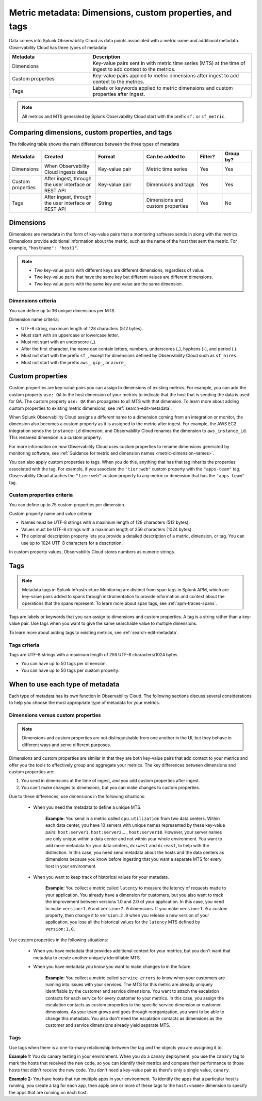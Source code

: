 .. _metrics-dimensions-mts:

************************************************************************
Metric metadata: Dimensions, custom properties, and tags 
************************************************************************

.. meta::
    :description: Learn about the differences between dimensions, custom properties, and tags in Splunk Observability Cloud.

Data comes into Splunk Observability Cloud as data points associated with a metric name and additional metadata. Observability Cloud has three types of metadata:

.. list-table::
  :header-rows: 1
  :widths: 25, 50

  * - :strong:`Metadata`
    - :strong:`Description`
  * - Dimensions
    - Key-value pairs sent in with metric time series (MTS) at the time of ingest to add context to the metrics.
  * - Custom properties 
    - Key-value pairs applied to metric dimensions after ingest to add context to the metrics.
  * - Tags
    - Labels or keywords applied to metric dimensions and custom properties after ingest.


.. note:: All metrics and MTS generated by Splunk Observability Cloud start with the prefix ``sf.`` or ``sf_metric``.

Comparing dimensions, custom properties, and tags
================================================================================

The following table shows the main differences between the three types of metadata

.. list-table::
  :header-rows: 1
  :widths: 10 22 20 22 10 12

  * - :strong:`Metadata`
    - :strong:`Created`
    - :strong:`Format`
    - :strong:`Can be added to`
    - :strong:`Filter?`
    - :strong:`Group by?`
  * - Dimensions
    - When Observability Cloud ingests data
    - Key-value pair
    - Metric time series
    - Yes
    - Yes
  * - Custom properties
    - After ingest, through the user interface or REST API
    - Key-value pair
    - Dimensions and tags
    - Yes
    - Yes
  * - Tags
    - After ingest, through the user interface or REST API
    - String
    - Dimensions and custom properties
    - Yes
    - No


.. _metadata-dimension:

Dimensions
================================================================================
Dimensions are metadata in the form of key-value pairs that a monitoring software sends in along with the metrics. Dimensions provide additional information about the metric, such as the name of the host that sent the metric. For example, ``"hostname": "host1"``.

.. note:: 
    * Two key-value pairs with different keys are different dimensions, regardless of value.
    * Two key-value pairs that have the same key but different values are different dimensions.
    * Two key-value pairs with the same key and value are the same dimension.

Dimensions criteria
----------------------

You can define up to 36 unique dimensions per MTS.

Dimension name criteria:

- UTF-8 string, maximum length of 128 characters (512 bytes).
- Must start with an uppercase or lowercase letter.
- Must not start with an underscore (_).
- After the first character, the name can contain letters, numbers, underscores (_), hyphens (-), and period (.).
- Must not start with the prefix ``sf_``, except for dimensions defined by Observability Cloud such as ``sf_hires``.
- Must not start with the prefix ``aws_``, ``gcp_``, or ``azure_``.

.. _custom-properties:

Custom properties
===================

Custom properties are key-value pairs you can assign to dimensions of existing metrics. For example, you can add the custom property ``use: QA`` to the host dimension of your metrics to indicate that the host that is sending the data is used for QA. The custom property ``use: QA`` then propagates to all MTS with that dimension. To learn more about adding custom properties to existing metric dimensions, see :ref:`search-edit-metadata`.

When Splunk Observability Cloud assigns a different name to a dimension coming from an integration or monitor, the dimension also becomes a custom property as it is assigned to the metric after ingest. For example, the AWS EC2 integration sends the ``instance-id`` dimension, and Observability Cloud renames the dimension to ``aws_instance_id``. This renamed dimension is a custom property.

For more information on how Observability Cloud uses custom properties to rename dimensions generated by monitoring software, see :ref:`Guidance for metric and dimension names <metric-dimension-names>`.

You can also apply custom properties to tags. When you do this, anything that has that tag inherits the properties associated with the tag. For example, if you associate the ``"tier:web"`` custom property with the ``"apps-team"`` tag, Observability Cloud attaches the ``"tier:web"`` custom property to any metric or dimension that has the ``"apps-team"`` tag.


Custom properties criteria
----------------------------

You can define up to 75 custom properties per dimension.

Custom property name and value criteria:

* Names must be UTF-8 strings with a maximum length of 128 characters (512 bytes).
* Values must be UTF-8 strings with a maximum length of 256 characters (1024 bytes).
* The optional description property lets you provide a detailed description of a metric, dimension, or tag. You can use up to 1024 UTF-8 characters for a description.

In custom property values, Observability Cloud stores numbers as numeric strings.

.. _metadata-tags:

Tags
==========

.. note:: Metadata tags in Splunk Infrastructure Monitoring are distinct from span tags in Splunk APM, which are key-value pairs added to spans through instrumentation to provide information and context about the operations that the spans represent. To learn more about span tags, see :ref:`apm-traces-spans`.

Tags are labels or keywords that you can assign to dimensions and custom properties. A tag is a string rather than a key-value pair. Use tags when you want to give the same searchable value to multiple dimensions.

To learn more about adding tags to existing metrics, see :ref:`search-edit-metadata`.

Tags criteria
----------------
Tags are UTF-8 strings with a maximum length of 256 UTF-8 characters/1024 bytes.

* You can have up to 50 tags per dimension.
* You can have up to 50 tags per custom property.

.. _metadata-best-practices:

When to use each type of metadata
===================================

Each type of metadata has its own function in Observability Cloud. The following sections discuss several considerations to help you choose the most appropriate type of metadata for your metrics.

Dimensions versus custom properties
----------------------------------------

.. note:: Dimensions and custom properties are not distinguishable from one another in the UI, but they behave in different ways and serve different purposes.

Dimensions and custom properties are similar in that they are both key-value pairs that add context to your metrics and offer you the tools to effectively group and aggregate your metrics. The key differences between dimensions and custom properties are:

#. You send in dimensions at the time of ingest, and you add custom properties after ingest.
#. You can't make changes to dimensions, but you can make changes to custom properties.

Due to these differences, use dimensions in the following situations:

  * When you need the metadata to define a unique MTS.

     **Example:** You send in a metric called ``cpu.utilization`` from two data centers. Within each data center, you have 10 servers with unique names represented by these key-value pairs: ``host:server1``, ``host:server2``,..., ``host:server10``. However, your server names are only unique within a data center and not within your whole environment. You want to add more metadata for your data centers, ``dc:west`` and ``dc:east``, to help with the distinction. In this case, you need send metadata about the hosts and the data centers as dimensions because you know before ingesting that you want a separate MTS for every host in your environment.

  * When you want to keep track of historical values for your metadata.

      **Example:** You collect a metric called ``latency`` to measure the latency of requests made to your application. You already have a dimension for customers, but you also want to track the improvement between versions 1.0 and 2.0 of your application. In this case, you need to make ``version:1.0`` and ``version:2.0`` dimensions. If you make ``version:1.0`` a custom property, then change it to ``version:2.0`` when you release a new version of your application, you lose all the historical values for the ``latency`` MTS defined by ``version:1.0``.

Use custom properties in the following situations:

  * When you have metadata that provides additional context for your metrics, but you don't want that metadata to create another uniquely identifiable MTS. 
  * When you have metadata you know you want to make changes to in the future.

      **Example:** You collect a metric called ``service.errors`` to know when your customers are running into issues with your services. The MTS for this metric are already uniquely identifiable by the customer and service dimensions. You want to attach the escalation contacts for each service for every customer to your metrics. In this case, you assign the escalation contacts as custom properties to the specific service dimension or customer dimensions. As your team grows and goes through reorganization, you want to be able to change this metadata. You also don't need the escalation contacts as dimensions as the customer and service dimensions already yield separate MTS.

Tags
----------------------------------------

Use tags when there is a one-to-many relationship between the tag and the objects you are assigning it to. 

**Example 1:** You do canary testing in your environment. When you do a canary deployment, you use the ``canary`` tag to mark the hosts that received the new code, so you can identify their metrics and compare their performance to those hosts that didn't receive the new code. You don't need a key-value pair as there's only a single value, ``canary``.

**Example 2:** You have hosts that run multiple apps in your environment. To identify the apps that a particular host is running, you create a tag for each app, then apply one or more of these tags to the ``host:<name>`` dimension to specify the apps that are running on each host.

